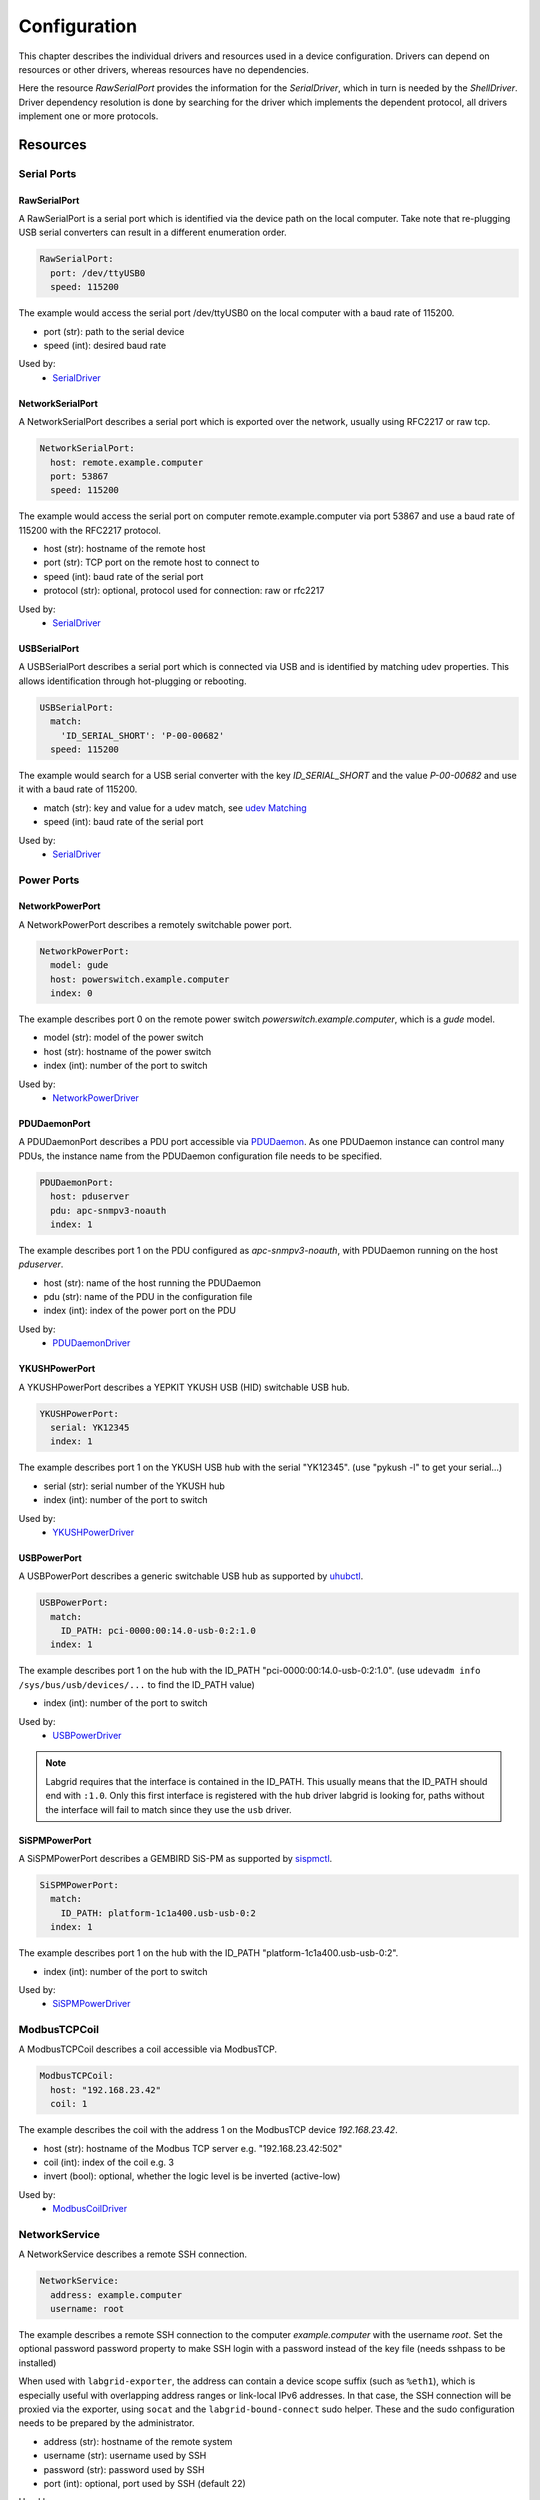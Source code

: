 Configuration
=============
This chapter describes the individual drivers and resources used in a device
configuration.
Drivers can depend on resources or other drivers, whereas resources
have no dependencies.

.. image:: res/config_graph.svg
   :width: 50%

Here the resource `RawSerialPort` provides the information for the
`SerialDriver`, which in turn is needed by the `ShellDriver`.
Driver dependency resolution is done by searching for the driver which
implements the dependent protocol, all drivers implement one or more protocols.

Resources
---------

Serial Ports
~~~~~~~~~~~~

RawSerialPort
+++++++++++++
A RawSerialPort is a serial port which is identified via the device path on the
local computer.
Take note that re-plugging USB serial converters can result in a different
enumeration order.

.. code-block:: yaml

   RawSerialPort:
     port: /dev/ttyUSB0
     speed: 115200

The example would access the serial port /dev/ttyUSB0 on the local computer with
a baud rate of 115200.

- port (str): path to the serial device
- speed (int): desired baud rate

Used by:
  - `SerialDriver`_

NetworkSerialPort
+++++++++++++++++
A NetworkSerialPort describes a serial port which is exported over the network,
usually using RFC2217 or raw tcp.

.. code-block:: yaml

   NetworkSerialPort:
     host: remote.example.computer
     port: 53867
     speed: 115200

The example would access the serial port on computer remote.example.computer via
port 53867 and use a baud rate of 115200 with the RFC2217 protocol.

- host (str): hostname of the remote host
- port (str): TCP port on the remote host to connect to
- speed (int): baud rate of the serial port
- protocol (str): optional, protocol used for connection: raw or rfc2217

Used by:
  - `SerialDriver`_

USBSerialPort
+++++++++++++
A USBSerialPort describes a serial port which is connected via USB and is
identified by matching udev properties.
This allows identification through hot-plugging or rebooting.

.. code-block:: yaml

   USBSerialPort:
     match:
       'ID_SERIAL_SHORT': 'P-00-00682'
     speed: 115200

The example would search for a USB serial converter with the key
`ID_SERIAL_SHORT` and the value `P-00-00682` and use it with a baud rate
of 115200.

- match (str): key and value for a udev match, see `udev Matching`_
- speed (int): baud rate of the serial port

Used by:
  - `SerialDriver`_

Power Ports
~~~~~~~~~~~

NetworkPowerPort
++++++++++++++++
A NetworkPowerPort describes a remotely switchable power port.

.. code-block:: yaml

   NetworkPowerPort:
     model: gude
     host: powerswitch.example.computer
     index: 0

The example describes port 0 on the remote power switch
`powerswitch.example.computer`, which is a `gude` model.

- model (str): model of the power switch
- host (str): hostname of the power switch
- index (int): number of the port to switch

Used by:
  - `NetworkPowerDriver`_

PDUDaemonPort
+++++++++++++
A PDUDaemonPort describes a PDU port accessible via `PDUDaemon
<https://github.com/pdudaemon/pdudaemon>`_.
As one PDUDaemon instance can control many PDUs, the instance name from the
PDUDaemon configuration file needs to be specified.

.. code-block:: yaml

   PDUDaemonPort:
     host: pduserver
     pdu: apc-snmpv3-noauth
     index: 1

The example describes port 1 on the PDU configured as `apc-snmpv3-noauth`, with
PDUDaemon running on the host `pduserver`.

- host (str): name of the host running the PDUDaemon
- pdu (str): name of the PDU in the configuration file
- index (int): index of the power port on the PDU

Used by:
  - `PDUDaemonDriver`_

YKUSHPowerPort
++++++++++++++
A YKUSHPowerPort describes a YEPKIT YKUSH USB (HID) switchable USB hub.

.. code-block:: yaml

   YKUSHPowerPort:
     serial: YK12345
     index: 1

The example describes port 1 on the YKUSH USB hub with the
serial "YK12345".
(use "pykush -l" to get your serial...)

- serial (str): serial number of the YKUSH hub
- index (int): number of the port to switch

Used by:
  - `YKUSHPowerDriver`_

USBPowerPort
++++++++++++
A USBPowerPort describes a generic switchable USB hub as supported by
`uhubctl <https://github.com/mvp/uhubctl>`_.

.. code-block:: yaml

   USBPowerPort:
     match:
       ID_PATH: pci-0000:00:14.0-usb-0:2:1.0
     index: 1

The example describes port 1 on the hub with the ID_PATH
"pci-0000:00:14.0-usb-0:2:1.0".
(use ``udevadm info /sys/bus/usb/devices/...`` to find the ID_PATH value)

- index (int): number of the port to switch

Used by:
  - `USBPowerDriver`_

.. note::
   Labgrid requires that the interface is contained in the ID_PATH.
   This usually means that the ID_PATH should end with ``:1.0``.
   Only this first interface is registered with the ``hub`` driver labgrid is
   looking for, paths without the interface will fail to match since they use
   the ``usb`` driver.

SiSPMPowerPort
+++++++++++++++++
A SiSPMPowerPort describes a GEMBIRD SiS-PM as supported by
`sispmctl <https://sourceforge.net/projects/sispmctl/>`_.

.. code-block:: yaml

   SiSPMPowerPort:
     match:
       ID_PATH: platform-1c1a400.usb-usb-0:2
     index: 1

The example describes port 1 on the hub with the ID_PATH
"platform-1c1a400.usb-usb-0:2".

- index (int): number of the port to switch

Used by:
  - `SiSPMPowerDriver`_

ModbusTCPCoil
~~~~~~~~~~~~~
A ModbusTCPCoil describes a coil accessible via ModbusTCP.

.. code-block:: yaml

   ModbusTCPCoil:
     host: "192.168.23.42"
     coil: 1

The example describes the coil with the address 1 on the ModbusTCP device
`192.168.23.42`.

- host (str): hostname of the Modbus TCP server e.g. "192.168.23.42:502"
- coil (int): index of the coil e.g. 3
- invert (bool): optional, whether the logic level is be inverted (active-low)

Used by:
  - `ModbusCoilDriver`_

NetworkService
~~~~~~~~~~~~~~
A NetworkService describes a remote SSH connection.

.. code-block:: yaml

   NetworkService:
     address: example.computer
     username: root

The example describes a remote SSH connection to the computer `example.computer`
with the username `root`.
Set the optional password password property to make SSH login with a password
instead of the key file (needs sshpass to be installed)

When used with ``labgrid-exporter``, the address can contain a device scope
suffix (such as ``%eth1``), which is especially useful with overlapping address
ranges or link-local IPv6 addresses.
In that case, the SSH connection will be proxied via the exporter, using
``socat`` and the ``labgrid-bound-connect`` sudo helper.
These and the sudo configuration needs to be prepared by the administrator.

- address (str): hostname of the remote system
- username (str): username used by SSH
- password (str): password used by SSH
- port (int): optional, port used by SSH (default 22)

Used by:
  - `SSHDriver`_

OneWirePIO
~~~~~~~~~~
A OneWirePIO describes a onewire programmable I/O pin.

.. code-block:: yaml

   OneWirePIO:
     host: example.computer
     path: /29.7D6913000000/PIO.0
     invert: false

The example describes a `PIO.0` at device address `29.7D6913000000` via the onewire
server on `example.computer`.

- host (str): hostname of the remote system running the onewire server
- path (str): path on the server to the programmable I/O pin
- invert (bool): optional, whether the logic level is be inverted (active-low)

Used by:
  - `OneWirePIODriver`_

USBMassStorage
~~~~~~~~~~~~~~
A USBMassStorage resource describes a USB memory stick or similar device.

.. code-block:: yaml

   USBMassStorage:
     match:
       'ID_PATH': 'pci-0000:06:00.0-usb-0:1.3.2:1.0-scsi-0:0:0:3'

- match (str): key and value for a udev match, see `udev Matching`_

Used by:
  - `USBStorageDriver`_

NetworkUSBMassStorage
~~~~~~~~~~~~~~~~~~~~~
A NetworkUSBMassStorage resource describes a USB memory stick or similar
device available on a remote computer.

Used by:
  - `USBStorageDriver`_

The NetworkUSBMassStorage can be used in test cases by calling the
`copy_files()`, `write_image()`, and `get_size()` functions.

SigrokDevice
~~~~~~~~~~~~
A SigrokDevice resource describes a sigrok device. To select a specific device
from all connected supported devices use the `SigrokUSBDevice`_.

.. code-block:: yaml

   SigrokUSBDevice:
     driver: fx2lafw
     channel: "D0=CLK,D1=DATA"

- driver (str): name of the sigrok driver to use
- channel (str): optional, channel mapping as described in the sigrok-cli man page

Used by:
  - `SigrokDriver`_

IMXUSBLoader
~~~~~~~~~~~~
An IMXUSBLoader resource describes a USB device in the imx loader state.

.. code-block:: yaml

   IMXUSBLoader:
     match:
       'ID_PATH': 'pci-0000:06:00.0-usb-0:1.3.2:1.0'

- match (str): key and value for a udev match, see `udev Matching`_

Used by:
  - `IMXUSBDriver`_
  - `UUUDriver`_

MXSUSBLoader
~~~~~~~~~~~~
An MXSUSBLoader resource describes a USB device in the mxs loader state.

.. code-block:: yaml

   MXSUSBLoader:
     match:
       'ID_PATH': 'pci-0000:06:00.0-usb-0:1.3.2:1.0'

- match (str): key and value for a udev match, see `udev Matching`_

Used by:
  - `MXSUSBDriver`_
  - `UUUDriver`_

RKUSBLoader
~~~~~~~~~~~~
An RKUSBLoader resource describes a USB device in the rockchip loader state.

.. code-block:: yaml

   RKUSBLoader:
     match:
       'sys_name': '1-3'

- match (str): key and value for a udev match, see `udev Matching`_

Used by:
  - `RKUSBDriver`_

NetworkMXSUSBLoader
~~~~~~~~~~~~~~~~~~~
A NetworkMXSUSBLoader descibes an `MXSUSBLoader`_ available on a remote computer.

NetworkIMXUSBLoader
~~~~~~~~~~~~~~~~~~~
A NetworkIMXUSBLoader descibes an `IMXUSBLoader`_ available on a remote computer.

NetworkRKUSBLoader
~~~~~~~~~~~~~~~~~~~
A NetworkRKUSBLoader descibes an `RKUSBLoader`_ available on a remote computer.

AndroidFastboot
~~~~~~~~~~~~~~~
An AndroidFastboot resource describes a USB device in the fastboot state.

.. code-block:: yaml

   AndroidFastboot:
     match:
       'ID_PATH': 'pci-0000:06:00.0-usb-0:1.3.2:1.0'

- match (str): key and value for a udev match, see `udev Matching`_

Used by:
  - `AndroidFastbootDriver`_

USBEthernetInterface
~~~~~~~~~~~~~~~~~~~~
A USBEthernetInterface resource describes a USB ethernet adapter.

.. code-block:: yaml

   USBEthernetInterface:
     match:
       'ID_PATH': 'pci-0000:06:00.0-usb-0:1.3.2:1.0'

- match (str): key and value for a udev match, see `udev Matching`_

AlteraUSBBlaster
~~~~~~~~~~~~~~~~
An AlteraUSBBlaster resource describes an Altera USB blaster.

.. code-block:: yaml

   AlteraUSBBlaster:
     match:
       'ID_PATH': 'pci-0000:06:00.0-usb-0:1.3.2:1.0'

- match (dict): key and value for a udev match, see `udev Matching`_

Used by:
  - `OpenOCDDriver`_
  - `QuartusHPSDriver`_

XilinxUSBJTAG
~~~~~~~~~~~~~~~~
A XilinxUSBJTAG resource describes a Xilinx-compatible USB JTAG adapter:

- Digilent JTAG-HS3
- Digilent JTAG-SMT2
- Trenz Electronic TE0790-03
- Xilinx Platform Cable USB (see `Matching a Xilinx Platform Cable USB (II)`_)
- Xilinx Platform Cable USB II (see `Matching a Xilinx Platform Cable USB (II)`_)

The exporter launches a Vivado hardware server bound to the respective USB JTAG
adapter.

.. code-block:: yaml

   XilinxUSBJTAG:
     match:
      'ID_SERIAL_SHORT': '210308A11F1A'
     hw_server_cmd: '/path/to/Xilinx/Vivado/2018.3/bin/hw_server'
     agent_url: tcp::3121
     gdb_port: 3000
     log_level: [events, protocol]
     extra_args: ['-S']

- match (dict): key and value for a udev match, see `udev Matching`_
- hw_server_cmd (str): optional, shell command to run the Vivado hardware
  server (defaults to ``hw_server``). The minimum Vivado hardware server
  version supported is 2018.3.

  Note that the Vivado Design Suite and Vivado Lab Solutions come with an
  environment script that must be sourced first, i.e.:

  .. code-block:: yaml

     hw_server_cmd: 'source /path/to/Xilinx/Vivado/2018.3/settings64.sh && hw_server'

  Since for the Vivado Lab Solutions, the environment script only adds the
  :program:`hw_server` binary to :envvar:`PATH`, you can also directly provide
  an absolute path as shown in the example; however, this might change in the
  future.
- serial: (str): only required for adapters that do not expose the serial
  number via udev, see `Matching a Xilinx Platform Cable USB (II)`_
- agent_url (str): optional, agent listening port and protocol. By default, a
  random free TCP port is chosen.
- gdb_port (int): optional, base port number for Xilinx GDB server. By default,
  a random free port is chosen.
- log_level ([str]): optional, set log level as a list of categories. Run
  ``hw_server -h`` to get all available categories.
- extra_args ([str]): optional, extra arguments passed to :program:`hw_server`

Used by:
  - `XSDBDriver`_

SNMPEthernetPort
~~~~~~~~~~~~~~~~
A SNMPEthernetPort resource describes a port on an Ethernet switch, which is
accessible via SNMP.

.. code-block:: yaml

   SNMPEthernetPort:
     switch: "switch-012"
     interface: "17"

- switch (str): host name of the Ethernet switch
- interface (str): interface name

SigrokUSBDevice
~~~~~~~~~~~~~~~~
A SigrokUSBDevice resource describes a sigrok USB device.

.. code-block:: yaml

   SigrokUSBDevice:
     driver: fx2lafw
     channel: "D0=CLK,D1=DATA"
     match:
       'ID_PATH': 'pci-0000:06:00.0-usb-0:1.3.2:1.0'

- driver (str): name of the sigrok driver to use
- channel (str): optional, channel mapping as described in the sigrok-cli man page
- match (str): key and value for a udev match, see `udev Matching`_

Used by:
  - `SigrokDriver`_

NetworkSigrokUSBDevice
~~~~~~~~~~~~~~~~~~~~~~
A NetworkSigrokUSBDevice resource describes a sigrok USB device connected to a
host which is exported over the network. The SigrokDriver will access it via SSH.

.. code-block:: yaml

   NetworkSigrokUSBDevice:
     driver: fx2lafw
     channel: "D0=CLK,D1=DATA"
     match:
       'ID_PATH': 'pci-0000:06:00.0-usb-0:1.3.2:1.0'
     host: remote.example.computer

- driver (str): name of the sigrok driver to use
- channel (str): optional, channel mapping as described in the sigrok-cli man page
- match (str): key and value for a udev match, see `udev Matching`_

Used by:
  - `SigrokDriver`_

SigrokUSBSerialDevice
~~~~~~~~~~~~~~~~~~~~~
A SigrokUSBSerialDevice resource describes a sigrok device which communicates
of a USB serial port instead of being a USB device itself (see
`SigrokUSBDevice` for that case).

.. code-block:: yaml

   SigrokUSBSerialDevice:
     driver: manson-hcs-3xxx
     match:
       '@ID_SERIAL_SHORT': P-00-02389

- driver (str): name of the sigrok driver to use

Used by:
  - `SigrokPowerDriver`_

USBSDMuxDevice
~~~~~~~~~~~~~~
A :any:`USBSDMuxDevice` resource describes a Pengutronix
`USB-SD-Mux <https://www.pengutronix.de/de/2017-10-23-usb-sd-mux-automated-sd-card-juggler.html>`_
device.

.. code-block:: yaml

   USBSDMuxDevice:
     match:
       '@ID_PATH': 'pci-0000:00:14.0-usb-0:1.2'

- match (str): key and value for a udev match, see `udev Matching`_

Used by:
  - `USBSDMUXDriver`_

NetworkUSBSDMuxDevice
~~~~~~~~~~~~~~~~~~~~~

A :any:`NetworkUSBSDMuxDevice` resource describes a `USBSDMuxDevice`_ available
on a remote computer.

USBSDWireDevice
~~~~~~~~~~~~~~~
A :any:`USBSDWireDevice` resource describes a Tizen
`SD Wire device <https://wiki.tizen.org/SDWire>`_
device.

.. code-block:: yaml

   USBSDWireDevice:
     match:
       '@ID_PATH': 'pci-0000:00:14.0-usb-0:1.2'

- match (str): key and value for a udev match, see `udev Matching`_

Used by:
  - `USBSDWireDriver`_

NetworkUSBSDWireDevice
~~~~~~~~~~~~~~~~~~~~~~

A :any:`NetworkUSBSDWireDevice` resource describes a `USBSDWireDevice`_ available
on a remote computer.

USBVideo
~~~~~~~~

A :any:`USBVideo` resource describes a USB video camera which is supported by a
Video4Linux2 kernel driver.

.. code-block:: yaml

   USBVideo:
     match:
       '@ID_PATH': 'pci-0000:00:14.0-usb-0:1.2'

Used by:
  - `USBVideoDriver`_

NetworkUSBVideo
~~~~~~~~~~~~~~~

A :any:`NetworkUSBVideo` resource describes a :any:`USBVideo` resource available
on a remote computer.

USBTMC
~~~~~~

A :any:`USBTMC` resource describes an oscilloscope connected via the USB TMC
protocol.
The low-level communication is handled by the ``usbtmc`` kernel driver.


.. code-block:: yaml

   USBTMC:
     match:
       '@ID_PATH': 'pci-0000:00:14.0-usb-0:1.2'

A udev rules file may be needed to allow access for non-root users:

.. code-block:: none

   DRIVERS=="usbtmc", MODE="0660", GROUP="plugdev"

Used by:
  - `USBTMCDriver`_

NetworkUSBTMC
~~~~~~~~~~~~~

A :any:`NetworkUSBTMC` resource describes a :any:`USBTMC` resource available
on a remote computer.

Flashrom
~~~~~~~~
A Flashrom resource is used to configure the parameters to a local installed flashrom instance.
It is assumed that flashrom is installed on the host and the executable is configured in:

.. code-block:: yaml

  tools:
    flashrom: '/usr/sbin/flashrom'

The resource must configure which programmer to use and the parameters to the programmer.
The programmer parameter is passed directly to the flashrom bin hence man(8) flashrom
can be used for reference.
Below an example where the local spidev is used.

.. code-block:: yaml

  Flashrom:
    programmer: 'linux_spi:dev=/dev/spidev0.1,spispeed=30000'

Used by:
  - `FlashromDriver`_

NetworkFlashRom
~~~~~~~~~~~~~~~
A NetworkFlashrom descibes an `Flashrom`_ available on a remote computer.

XenaManager
~~~~~~~~~~~
A XenaManager resource describes a Xena Manager instance which is the instance the
`XenaDriver`_ must connect to in order to configure a Xena chassis.

.. code-block:: yaml

   XenaManager:
     hostname: "example.computer"

Used by:
  - `XenaDriver`_

PyVISADevice
~~~~~~~~~~~~
A PyVISADevice resource describes a test stimuli device controlled by PyVISA.
Such device could be a signal generator.

.. code-block:: yaml

   PyVISADevice:
     type: "TCPIP"
     url: "192.168.110.11"

- type (str): device resource type following the pyVISA resource syntax, e.g. ASRL, TCPIP...
- url (str): device identifier on selected resource, e.g. <ip> for TCPIP resource

Used by:
  - `PyVISADriver`_

RemotePlace
~~~~~~~~~~~
A RemotePlace describes a set of resources attached to a labgrid remote place.

.. code-block:: yaml

   RemotePlace:
     name: example-place

The example describes the remote place `example-place`. It will connect to the
labgrid remote coordinator, wait until the resources become available and expose
them to the internal environment.

- name (str): name or pattern of the remote place

Used by:
  - potentially all drivers

DockerDaemon
~~~~~~~~~~~~
A DockerDaemon describes where to contact a docker daemon process.
DockerDaemon also participates in managing `NetworkService` instances
created through interaction with that daemon.

.. code-block:: yaml

   DockerDaemon:
     docker_daemon_url: 'unix://var/run/docker.sock'

The example describes a docker daemon accessible via the
'/var/run/docker.sock' unix socket. When used by a `DockerDriver`, the
`DockerDriver` will first create a docker container which the
DockerDaemon resource will subsequently use to create one/more
`NetworkService` instances - as specified by `DockerDriver` configuration.
Each `NetworkService` instance corresponds to a network service running inside
the container.

Moreover, DockerDaemon will remove any hanging containers if
DockerDaemon is used several times in a row - as is the case when
executing test suites. Normally `DockerDriver` - when deactivated -
cleans up the created docker container; programming errors, keyboard
interrupts or unix kill signals may lead to hanging containers, however;
therefore auto-cleanup is important.

- docker_daemon_url (str): The url of the daemon to use for this target.

Used by:
  - `DockerDriver`_

LXAIOBusPIO
~~~~~~~~~~~

An :any:`LXAIOBusPIO` resource describes a single PIO pin on an LXAIOBusNode.

.. code-block:: yaml

   LXAIOBusPIO:
     host: localhost:8080
     node: IOMux-00000003
     pin: OUT0
     invert: False

The example uses an lxa-iobus-server running on localhost:8080, with node
IOMux-00000003 and pin OUT0.

- host (str): hostname with port of the lxa-io-bus server
- node (str): name of the node to use
- pin (str): name of the pin to use
- invert (bool): whether to invert the pin

Used by:
  - `LXAIOBusPIODriver`_

NetworkLXAIOBusPIO
~~~~~~~~~~~~~~~~~~
A NetworkLXAIOBusPIO descibes an `LXAIOBusPIO`_ exported over the network.

udev Matching
~~~~~~~~~~~~~
udev matching allows labgrid to identify resources via their udev properties.
Any udev property key and value can be used, path matching USB devices is
allowed as well.
This allows exporting a specific USB hub port or the correct identification of
a USB serial converter across computers.

The initial matching and monitoring for udev events is handled by the
:any:`UdevManager` class.
This manager is automatically created when a resource derived from
:any:`USBResource` (such as :any:`USBSerialPort`, :any:`IMXUSBLoader` or
:any:`AndroidFastboot`) is instantiated.

To identify the kernel device which corresponds to a configured `USBResource`,
each existing (and subsequently added) kernel device is matched against the
configured resources.
This is based on a list of `match entries` which must all be tested
successfully against the potential kernel device.
Match entries starting with an ``@`` are checked against the device's parents
instead of itself; here one matching parent causes the check to be successful.

A given `USBResource` class has builtin match entries that are checked first,
for example that the ``SUBSYSTEM`` is ``tty`` as in the case of the
:any:`USBSerialPort`.
Only if these succeed, match entries provided by the user for the resource
instance are considered.

In addition to the properties reported by ``udevadm monitor --udev
--property``, elements of the ``ATTR(S){}`` dictionary (as shown by ``udevadm
info <device> -a``) are useable as match keys.
Finally ``sys_name`` allows matching against the name of the directory in
sysfs.
All match entries must succeed for the device to be accepted.

The following examples show how to use the udev matches for some common
use-cases.

Matching a USB Serial Converter on a Hub Port
+++++++++++++++++++++++++++++++++++++++++++++

This will match any USB serial converter connected below the hub port 1.2.5.5
on bus 1.
The `sys_name` value corresponds to the hierarchy of buses and ports as shown
with ``lsusb -t`` and is also usually displayed in the kernel log messages when
new devices are detected.

.. code-block:: yaml

  USBSerialPort:
    match:
      '@sys_name': '1-1.2.5.5'

Note the ``@`` in the ``@sys_name`` match, which applies this match to the
device's parents instead of directly to itself.
This is necessary for the `USBSerialPort` because we actually want to find the
``ttyUSB?`` device below the USB serial converter device.

Matching an Android Fastboot Device
+++++++++++++++++++++++++++++++++++

In this case, we want to match the USB device on that port directly, so we
don't use a parent match.

.. code-block:: yaml

  AndroidFastboot:
    match:
      'sys_name': '1-1.2.3'

Matching a Specific UART in a Dual-Port Adapter
+++++++++++++++++++++++++++++++++++++++++++++++

On this board, the serial console is connected to the second port of an
on-board dual-port USB-UART.
The board itself is connected to the bus 3 and port path 10.2.2.2.
The correct value can be shown by running ``udevadm info /dev/ttyUSB9`` in our
case:

.. code-block:: bash
  :emphasize-lines: 21

  $ udevadm info /dev/ttyUSB9
  P: /devices/pci0000:00/0000:00:14.0/usb3/3-10/3-10.2/3-10.2.2/3-10.2.2.2/3-10.2.2.2:1.1/ttyUSB9/tty/ttyUSB9
  N: ttyUSB9
  S: serial/by-id/usb-FTDI_Dual_RS232-HS-if01-port0
  S: serial/by-path/pci-0000:00:14.0-usb-0:10.2.2.2:1.1-port0
  E: DEVLINKS=/dev/serial/by-id/usb-FTDI_Dual_RS232-HS-if01-port0 /dev/serial/by-path/pci-0000:00:14.0-usb-0:10.2.2.2:1.1-port0
  E: DEVNAME=/dev/ttyUSB9
  E: DEVPATH=/devices/pci0000:00/0000:00:14.0/usb3/3-10/3-10.2/3-10.2.2/3-10.2.2.2/3-10.2.2.2:1.1/ttyUSB9/tty/ttyUSB9
  E: ID_BUS=usb
  E: ID_MODEL=Dual_RS232-HS
  E: ID_MODEL_ENC=Dual\x20RS232-HS
  E: ID_MODEL_FROM_DATABASE=FT2232C Dual USB-UART/FIFO IC
  E: ID_MODEL_ID=6010
  E: ID_PATH=pci-0000:00:14.0-usb-0:10.2.2.2:1.1
  E: ID_PATH_TAG=pci-0000_00_14_0-usb-0_10_2_2_2_1_1
  E: ID_REVISION=0700
  E: ID_SERIAL=FTDI_Dual_RS232-HS
  E: ID_TYPE=generic
  E: ID_USB_DRIVER=ftdi_sio
  E: ID_USB_INTERFACES=:ffffff:
  E: ID_USB_INTERFACE_NUM=01
  E: ID_VENDOR=FTDI
  E: ID_VENDOR_ENC=FTDI
  E: ID_VENDOR_FROM_DATABASE=Future Technology Devices International, Ltd
  E: ID_VENDOR_ID=0403
  E: MAJOR=188
  E: MINOR=9
  E: SUBSYSTEM=tty
  E: TAGS=:systemd:
  E: USEC_INITIALIZED=9129609697

We use the ``ID_USB_INTERFACE_NUM`` to distinguish between the two ports:

.. code-block:: yaml

  USBSerialPort:
    match:
      '@sys_name': '3-10.2.2.2'
      'ID_USB_INTERFACE_NUM': '01'

Matching a USB UART by Serial Number
++++++++++++++++++++++++++++++++++++

Most of the USB serial converters in our lab have been programmed with unique
serial numbers.
This makes it easy to always match the same one even if the USB topology
changes or a board has been moved between host systems.

.. code-block:: yaml

  USBSerialPort:
    match:
      'ID_SERIAL_SHORT': 'P-00-00679'

To check if your device has a serial number, you can use ``udevadm info``:

.. code-block:: bash

  $ udevadm info /dev/ttyUSB5 | grep SERIAL_SHORT
  E: ID_SERIAL_SHORT=P-00-00679

Matching a Xilinx Platform Cable USB (II)
+++++++++++++++++++++++++++++++++++++++++

A Xilinx Platform Cable USB (II) does not expose its unique serial number via
udev. Therefore, we have to match the USB device via the respective port
(directly, without parent match).

Accordingly, one must set the ``serial`` attribute to enable the Vivado
hardware server to filter for the respective port. Run the XSDB command ``jtag
targets`` to get the serial number of the respective Platform Cable USB (II):

.. code-block:: console
   :emphasize-lines: 4

   $ xsdb
   …
   xsdb% jtag targets
     1  Platform Cable USB II 00001296718a01
        2  xczu9 (idcode 24738093 irlen 12 fpga)
        3  arm_dap (idcode 5ba00477 irlen 4)

.. code-block:: yaml
   :emphasize-lines: 5

   XilinxUSBJTAG:
     match:
       'sys_name': '3-3'
     hw_server_cmd: '/path/to/Xilinx/Vivado/2018.3/bin/hw_server'
     serial: 00001296718a01

Drivers
-------

SerialDriver
~~~~~~~~~~~~
A SerialDriver connects to a serial port. It requires one of the serial port
resources.

Binds to:
  port:
    - `NetworkSerialPort`_
    - `RawSerialPort`_
    - `USBSerialPort`_

.. code-block:: yaml

   SerialDriver:
     txdelay: 0.05

Implements:
  - :any:`ConsoleProtocol`

Arguments:
  - txdelay (float): time in seconds to wait before sending each byte
  - timeout (float): time in seconds to wait for a network serial port before
    an error occurs. Default is 3 seconds.

ShellDriver
~~~~~~~~~~~
A ShellDriver binds on top of a `ConsoleProtocol` and is designed to interact
with a login prompt and a Linux shell.

Binds to:
  console:
    - :any:`ConsoleProtocol`

Implements:
  - :any:`CommandProtocol`

.. code-block:: yaml

   ShellDriver:
     prompt: 'root@\w+:[^ ]+ '
     login_prompt: ' login: '
     username: 'root'

Arguments:
  - prompt (regex): shell prompt to match after logging in
  - login_prompt (regex): match for the login prompt
  - username (str): username to use during login
  - password (str): password to use during login
  - keyfile (str): optional keyfile to upload after login, making the
    `SSHDriver`_ usable
  - login_timeout (int): optional, timeout for login prompt detection in
    seconds (default 60)
  - await_login_timeout (int): optional, time in seconds of silence that needs
    to pass before sending a newline to device.
  - console_ready (regex): optional, pattern used by the kernel to inform
    the user that a console can be activated by pressing enter.

.. _conf-sshdriver:

SSHDriver
~~~~~~~~~
A SSHDriver requires a `NetworkService` resource and allows the execution of
commands and file upload via network.
It uses SSH's ServerAliveInterval option to detect failed connections.

If a shared SSH connection to the target is already open, it will reuse it when
running commands.
In that case, ServerAliveInterval should be set outside of labgrid, as it
cannot be enabled for an existing connection.

Binds to:
  networkservice:
    - `NetworkService`_

Implements:
  - :any:`CommandProtocol`
  - :any:`FileTransferProtocol`

.. code-block:: yaml

   SSHDriver:
     keyfile: example.key

Arguments:
  - keyfile (str): filename of private key to login into the remote system
    (only used if password is not set)
  - stderr_merge (bool): set to True to make `run()` return stderr merged with
      stdout, and an empty list as second element.

UBootDriver
~~~~~~~~~~~
A UBootDriver interfaces with a U-Boot bootloader via a `ConsoleProtocol`.

Binds to:
  console:
    - :any:`ConsoleProtocol`

Implements:
  - :any:`CommandProtocol`

.. code-block:: yaml

   UBootDriver:
     prompt: 'Uboot> '

Arguments:
  - prompt (regex): U-Boot prompt to match
  - autoboot (regex, default="stop autoboot"): autoboot message to match
  - password (str): optional, U-Boot unlock password
  - interrupt (str, default="\\n"): string to interrupt autoboot (use "\\x03" for CTRL-C)
  - init_commands (tuple): tuple of commands to execute after matching the
    prompt
  - password_prompt (str): optional, regex to match the U-Boot password prompt,
    defaults to "enter Password: "
  - boot_expression (str): optional, regex to match the U-Boot start string
    defaults to "U-Boot 20\d+"
  - bootstring (str): optional, regex to match on Linux Kernel boot
  - boot_command (str): optional, boot command for booting target (default 'run bootcmd')
  - login_timeout (int): optional, timeout for login prompt detection in
    seconds (default 60)

SmallUBootDriver
~~~~~~~~~~~~~~~~
A SmallUBootDriver interfaces with stripped-down U-Boot variants that are
sometimes used in cheap consumer electronics.

SmallUBootDriver is meant as a driver for U-Boot with only little functionality
compared to a standard U-Boot.
Especially is copes with the following limitations:

- The U-Boot does not have a real password-prompt but can be activated by
  entering a "secret" after a message was displayed.
- The command line does not have a built-in echo command.
  Thus this driver uses 'Unknown Command' messages as marker before and after
  the output of a command.
- Since there is no echo we cannot return the exit code of the command.
  Commands will always return 0 unless the command was not found.

This driver needs the following features activated in U-Boot to work:

- The U-Boot must not have a real password prompt. Instead it must be keyword
  activated.
  For example it should be activated by a dialog like the following:

  - U-Boot: "Autobooting in 1s..."
  - labgrid: "secret"
  - U-Boot: <switching to console>

- The U-Boot must be able to parse multiple commands in a single line separated
  by ";".
- The U-Boot must support the "bootm" command to boot from a memory location.

Binds to:
  - :any:`ConsoleProtocol` (see `SerialDriver`_)

Implements:
  - :any:`CommandProtocol`

.. code-block:: yaml

   SmallUBootDriver:
     prompt: 'ap143-2\.0> '
     boot_expression: 'Autobooting in 1 seconds'
     boot_secret: "tpl"

Arguments:
  - prompt (regex): U-Boot prompt to match
  - init_commands (tuple): tuple of commands to execute after matching the
    prompt
  - boot_secret (str): optional, secret used to unlock prompt
  - boot_expression (str): optional, regex to match the U-Boot start string
    defaults to "U-Boot 20\d+"
  - login_timeout (int): optional, timeout for the password/login detection

BareboxDriver
~~~~~~~~~~~~~

A BareboxDriver interfaces with a barebox bootloader via a `ConsoleProtocol`.

Binds to:
  console:
    - :any:`ConsoleProtocol`

Implements:
  - :any:`CommandProtocol`

.. code-block:: yaml

   BareboxDriver:
     prompt: 'barebox@[^:]+:[^ ]+ '

Arguments:
  - prompt (regex): barebox prompt to match
  - autoboot (regex, default="stop autoboot"): autoboot message to match
  - interrupt (str, default="\\n"): string to interrupt autoboot (use "\\x03" for CTRL-C)
  - bootstring (regex, default="Linux version \d"): succesfully jumped into the kernel
  - password (str): optional, password to use for access to the shell
  - login_timeout (int): optional, timeout for access to the shell

ExternalConsoleDriver
~~~~~~~~~~~~~~~~~~~~~
An ExternalConsoleDriver implements the `ConsoleProtocol` on top of a command
executed on the local computer.

Implements:
  - :any:`ConsoleProtocol`

.. code-block:: yaml

   ExternalConsoleDriver:
     cmd: 'microcom /dev/ttyUSB2'
     txdelay: 0.05

Arguments:
  - cmd (str): command to execute and then bind to.
  - txdelay (float): time in seconds to wait before sending each byte

AndroidFastbootDriver
~~~~~~~~~~~~~~~~~~~~~
An AndroidFastbootDriver allows the upload of images to a device in the USB
fastboot state.

Binds to:
  fastboot:
    - `AndroidFastboot`_

Implements:
  - None (yet)

.. code-block:: yaml

   AndroidFastbootDriver:
     image: mylocal.image
     sparse_size: 100M

Arguments:
  - image (str): filename of the image to upload to the device
  - sparse_size (str): optional, sparse files greater than given size (see
    fastboot manpage -S option for allowed size suffixes). The default is the
    same as the fastboot default, which is computed after querying the target's
    ``max-download-size`` variable.

OpenOCDDriver
~~~~~~~~~~~~~
An OpenOCDDriver controls OpenOCD to bootstrap a target with a bootloader.

Note that OpenOCD supports specifying USB paths since
`a1b308ab <https://sourceforge.net/p/openocd/code/ci/a1b308ab/>`_ which is not
part of a release yet.
The OpenOCDDriver passes the resource's USB path.
Depending on which OpenOCD version is installed it is either used correctly or
a warning is displayed and the first resource seen is used, which might be the
wrong USB device.
Consider updating your OpenOCD version when using multiple USB Blasters.

Binds to:
  interface:
    - `AlteraUSBBlaster`_

Implements:
  - :any:`BootstrapProtocol`

Arguments:
  - config (str): OpenOCD configuration file
  - search (str): include search path for scripts
  - image (str): filename of image to bootstrap onto the device

QuartusHPSDriver
~~~~~~~~~~~~~~~~
A QuartusHPSDriver controls the "Quartus Prime Programmer and Tools" to flash
a target's QSPI.

Binds to:
  - `AlteraUSBBlaster`_

Implements:
  - None

Arguments:
  - image (str): filename of image to flash QSPI

The driver can be used in test cases by calling the `flash` function. An
example strategy is included in labgrid.

XSDBDriver
~~~~~~~~~~
A XSDBDriver connects to a Vivado hardware server to control a Xilinx device
via JTAG.

Binds to:
  interface:
    - `XilinxUSBJTAG`_

Implements:
  - None

Arguments:
  - bitstream (str): filename of bitstream for programmable logic (PL)

The driver can be used in test cases to program a bitstream via the
`program_bitstream` function or run arbitrary XSDB Tcl commands by calling the
`run` function.

ManualPowerDriver
~~~~~~~~~~~~~~~~~
A ManualPowerDriver requires the user to control the target power states. This
is required if a strategy is used with the target, but no automatic power
control is available.

Implements:
  - :any:`PowerProtocol`

.. code-block:: yaml

   ManualPowerDriver:
     name: 'example-board'

Arguments:
  - name (str): name of the driver (will be displayed during interaction)

ExternalPowerDriver
~~~~~~~~~~~~~~~~~~~
An ExternalPowerDriver is used to control a target power state via an external command.

Implements:
  - :any:`PowerProtocol`

.. code-block:: yaml

   ExternalPowerDriver:
     cmd_on: example_command on
     cmd_off: example_command off
     cmd_cycle: example_command cycle

Arguments:
  - cmd_on (str): command to turn power to the board on
  - cmd_off (str): command to turn power to the board off
  - cycle (str): optional command to switch the board off and on
  - delay (float): configurable delay in seconds between off and on if cycle is not set

NetworkPowerDriver
~~~~~~~~~~~~~~~~~~
A NetworkPowerDriver controls a `NetworkPowerPort`, allowing control of the
target power state without user interaction.

Binds to:
  port:
    - `NetworkPowerPort`_

Implements:
  - :any:`PowerProtocol`

.. code-block:: yaml

   NetworkPowerDriver:
     delay: 5.0

Arguments:
  - delay (float): optional delay in seconds between off and on

PDUDaemonDriver
~~~~~~~~~~~~~~~
A PDUDaemonDriver controls a `PDUDaemonPort`, allowing control of the target
power state without user interaction.

.. note::
  PDUDaemon processess commands in the background, so the actual state change
  may happen several seconds after calls to PDUDaemonDriver return.

Binds to:
  port:
    - `PDUDaemonPort`_

Implements:
  - :any:`PowerProtocol`

.. code-block:: yaml

   PDUDaemonDriver:
     delay: 5

Arguments:
  - delay (int): optional delay in seconds between off and on

YKUSHPowerDriver
~~~~~~~~~~~~~~~~
A YKUSHPowerDriver controls a `YKUSHPowerPort`, allowing control of the
target power state without user interaction.

Binds to:
  port:
    - `YKUSHPowerPort`_

Implements:
  - :any:`PowerProtocol`

.. code-block:: yaml

   YKUSHPowerDriver:
     delay: 5.0

Arguments:
  - delay (float): optional delay in seconds between off and on

DigitalOutputPowerDriver
~~~~~~~~~~~~~~~~~~~~~~~~
A DigitalOutputPowerDriver can be used to control the power of a
Device using a DigitalOutputDriver.

Using this driver you probably want an external relay to switch the
power of your DUT.

Binds to:
  output:
    - :any:`DigitalOutputProtocol`

.. code-block:: yaml

   DigitalOutputPowerDriver:
     delay: Delay for a power cycle

Arguments:
  - delay (float): configurable delay in seconds between off and on

USBPowerDriver
~~~~~~~~~~~~~~
A USBPowerDriver controls a `USBPowerPort`, allowing control of the target
power state without user interaction.

Binds to:
  - `USBPowerPort`_

Implements:
  - :any:`PowerProtocol`

.. code-block:: yaml

   USBPowerPort:
     delay: 5.0

Arguments:
  - delay (float): optional delay in seconds between off and on

SiSPMPowerDriver
~~~~~~~~~~~~~~~~~~~
A SiSPMPowerDriver controls a `SiSPMPowerPort`, allowing control of the target
power state without user interaction.

Binds to:
  - `SiSPMPowerPort`_

Implements:
  - :any:`PowerProtocol`

.. code-block:: yaml

   SiSPMPowerPort:
     delay: 5.0

Arguments:
  - delay (float): optional delay in seconds between off and on

GpioDigitalOutputDriver
~~~~~~~~~~~~~~~~~~~~~~~
The GpioDigitalOutputDriver writes a digital signal to a GPIO line.

This driver configures GPIO lines via `the sysfs kernel interface <https://www.kernel.org/doc/html/latest/gpio/sysfs.html>`.
While the driver automatically exports the GPIO, it does not configure it in any other way than as an output.

Implements:
  - :any:`DigitalOutputProtocol`

.. code-block:: yaml

   GpioDigitalOutputDriver:
     index: 42

Arguments:
  - index (int): The index of a GPIO line

SerialPortDigitalOutputDriver
~~~~~~~~~~~~~~~~~~~~~~~~~~~~~
The SerialPortDigitalOutputDriver makes it possible to use a UART
as a 1-Bit general-purpose digital output.

This driver acts on top of a SerialDriver and uses the its pyserial port to
control the flow control lines.

Implements:
  - :any:`DigitalOutputProtocol`

.. code-block:: yaml

   SerialPortDigitalOutputDriver:
     signal: "DTR"
     bindings: { serial : "nameOfSerial" }

Arguments:
  - signal (str): control signal to use: DTR or RTS
  - bindings (dict): A named ressource of the type SerialDriver to
    bind against. This is only needed if you have multiple
    SerialDriver in your environment (what is likely to be the case
    if you are using this driver).
  - invert (bool): whether to invert the signal

FileDigitalOutputDriver
~~~~~~~~~~~~~~~~~~~~~~~
The FileDigitalOutputDriver uses a file
to write arbitrary string representations of booleans
to a file and read from it.

The file is checked to exist at configuration time.

If the file's content does not match any of the representations
reading defaults to False.

A prime example for using this driver is Linux's sysfs.

Implements:
  - :any:`DigitalOutputProtocol`

.. code-block:: yaml

   FileDigitalOutputDriver:
     filepath: "/sys/class/leds/myled/brightness"

Arguments:
  - filepath (str): A file that is used for reads and writes.
  - false_repr (str): A representation for False (default: "0\n")
  - true_repr (str): A representation for True (default: "1\n")

ModbusCoilDriver
~~~~~~~~~~~~~~~~
A ModbusCoilDriver controls a `ModbusTCPCoil` resource.
It can set and get the current state of the resource.

Binds to:
  coil:
    - `ModbusTCPCoil`_

Implements:
  - :any:`DigitalOutputProtocol`

.. code-block:: yaml

   ModbusCoilDriver: {}

Arguments:
  - None

MXSUSBDriver
~~~~~~~~~~~~
A MXUSBDriver is used to upload an image into a device in the mxs USB loader
state. This is useful to bootstrap a bootloader onto a device.

Binds to:
  loader:
    - `MXSUSBLoader`_
    - `NetworkMXSUSBLoader`_

Implements:
  - :any:`BootstrapProtocol`

.. code-block:: yaml

   targets:
     main:
       drivers:
         MXSUSBDriver:
           image: mybootloaderkey

   images:
     mybootloaderkey: path/to/mybootloader.img

Arguments:
  - image (str): The key in :ref:`images <labgrid-device-config-images>` containing the path of an image to bootstrap onto the target

IMXUSBDriver
~~~~~~~~~~~~
A IMXUSBDriver is used to upload an image into a device in the imx USB loader
state. This is useful to bootstrap a bootloader onto a device.

Binds to:
  loader:
    - `IMXUSBLoader`_
    - `NetworkIMXUSBLoader`_

Implements:
  - :any:`BootstrapProtocol`

.. code-block:: yaml

   targets:
     main:
       drivers:
         IMXUSBDriver:
           image: mybootloaderkey

   images:
     mybootloaderkey: path/to/mybootloader.img

Arguments:
  - image (str): The key in :ref:`images <labgrid-device-config-images>` containing the path of an image to bootstrap onto the target

RKUSBDriver
~~~~~~~~~~~~
A RKUSBDriver is used to upload an image into a device in the rockchip USB loader
state. This is useful to bootstrap a bootloader onto a device.

Binds to:
  loader:
    - `RKUSBLoader`_
    - `NetworkRKUSBLoader`_

Implements:
  - :any:`BootstrapProtocol`

.. code-block:: yaml

   targets:
     main:
       drivers:
         RKUSBDriver:
           image: mybootloaderkey
           usb_loader: myloaderkey

   images:
     mybootloaderkey: path/to/mybootloader.img
     myloaderkey: path/to/myloader.bin

Arguments:
  - image (str): The key in :ref:`images <labgrid-device-config-images>` containing the path of an image to bootstrap onto the target
  - usb_loader (srt): The key in :ref:`images <labgrid-device-config-images>` containing the path of an image to bootstrap onto the target

UUUDriver
~~~~~~~~~~~~
A UUUDriver is used to upload an image into a device in the NXP USB loader
state. This is useful to bootstrap a bootloader onto a device.

Binds to:
  loader:
    - `MXSUSBLoader`_
    - `NetworkMXSUSBLoader`_
    - `IMXUSBLoader`_
    - `NetworkIMXUSBLoader`_

Implements:
  - :any:`BootstrapProtocol`

.. code-block:: yaml

   targets:
     main:
       drivers:
         UUUDriver:
           image: mybootloaderkey
           cmd: spl

   images:
     mybootloaderkey: path/to/mybootloader.img

Arguments:
  - image (str): The key in :ref:`images <labgrid-device-config-images>` containing the path of an image to bootstrap onto the target
  - cmd (str): single command used for mfgtool (default: spl)

USBStorageDriver
~~~~~~~~~~~~~~~~~~~~~~~
A USBStorageDriver allows access to a USB stick or similar local or
remote device.

Binds to:
  - `USBMassStorage`_
  - `NetworkUSBMassStorage`_

Implements:
  - None (yet)

.. code-block:: yaml

   USBStorageDriver:
     image: flashimage

.. code-block:: yaml

   images:
     flashimage: ../images/myusb.image

Arguments:
  - image (str): filename of the image to write to the remote usb storage

OneWirePIODriver
~~~~~~~~~~~~~~~~
A OneWirePIODriver controls a `OneWirePIO` resource.
It can set and get the current state of the resource.

Binds to:
  port:
    - `OneWirePIO`_

Implements:
  - :any:`DigitalOutputProtocol`

.. code-block:: yaml

   OneWirePIODriver: {}


Arguments:
  - None

QEMUDriver
~~~~~~~~~~
The QEMUDriver allows the usage of a QEMU instance as a target. It requires
several arguments, listed below.
The kernel, flash, rootfs and dtb arguments refer to images and paths declared
in the environment configuration.

Binds to:
  - None

.. code-block:: yaml

   QEMUDriver:
     qemu_bin: qemu_arm
     machine: vexpress-a9
     cpu: cortex-a9
     memory: 512M
     boot_args: "root=/dev/root console=ttyAMA0,115200"
     extra_args: ""
     kernel: kernel
     rootfs: rootfs
     dtb: dtb

.. code-block:: yaml

   tools:
     qemu_arm: /bin/qemu-system-arm
   paths:
     rootfs: ../images/root
   images:
     dtb: ../images/mydtb.dtb
     kernel: ../images/vmlinuz


Implements:
  - :any:`ConsoleProtocol`
  - :any:`PowerProtocol`

Arguments:
  - qemu_bin (str): reference to the tools key for the QEMU binary
  - machine (str): QEMU machine type
  - cpu (str): QEMU cpu type
  - memory (str): QEMU memory size (ends with M or G)
  - extra_args (str): extra QEMU arguments, they are passed directly to the QEMU binary
  - boot_args (str): optional, additional kernel boot argument
  - kernel (str): optional, reference to the images key for the kernel
  - disk (str): optional, reference to the images key for the disk image
  - flash (str): optional, reference to the images key for the flash image
  - rootfs (str): optional, reference to the paths key for use as the virtio-9p filesystem
  - dtb (str): optional, reference to the image key for the device tree

The QEMUDriver also requires the specification of:

- a tool key, this contains the path to the QEMU binary
- an image key, the path to the kernel image and optionally the dtb key to
  specify the build device tree
- a path key, this is the path to the rootfs

SigrokDriver
~~~~~~~~~~~~
The SigrokDriver uses a SigrokDevice resource to record samples and provides
them during test runs.

Binds to:
  sigrok:
    - `SigrokUSBDevice`_
    - `SigrokDevice`_
    - `NetworkSigrokUSBDevice`_

Implements:
  - None yet

The driver can be used in test cases by calling the `capture`, `stop` and
`analyze` functions.

SigrokPowerDriver
~~~~~~~~~~~~~~~~~
The SigrokPowerDriver uses a `SigrokUSBSerialDevice`_ resource to control a
programmable power supply.

Binds to:
  sigrok:
    - `SigrokUSBSerialDevice`_
    - NetworkSigrokUSBSerialDevice

Implements:
  - :any:`PowerProtocol`

.. code-block:: yaml

   SigrokPowerDriver:
     delay: 3.0

Arguments:
  - delay (float): optional delay in seconds between off and on, defaults to
    3.0
  - max_voltage (float): maximum allowed voltage for protection against
    accidental damage (optional, in volts)
  - max_current (float): maximum allowed current for protection against
    accidental damage (optional, in ampere)

USBSDMuxDriver
~~~~~~~~~~~~~~
The :any:`USBSDMuxDriver` uses a USBSDMuxDevice resource to control a
USB-SD-Mux device via `usbsdmux <https://github.com/pengutronix/usbsdmux>`_
tool.

Implements:
  - None yet

The driver can be used in test cases by calling the `set_mode()` function with
argument being `dut`, `host`, `off`, or `client`.

USBSDWireDriver
~~~~~~~~~~~~~~~
The :any:`USBSDWireDriver` uses a USBSDWireDevice resource to control a
USB-SD-Wire device via `sd-mux-ctrl <https://wiki.tizen.org/SD_MUX#Software>`_
tool.

Implements:
  - None yet

The driver can be used in test cases by calling the `set_mode()` function with
argument being `dut`, `host`, `off`, or `client`.

USBVideoDriver
~~~~~~~~~~~~~~
The :any:`USBVideoDriver` is used to show a video stream from a remote USB
video camera in a local window.
It uses the GStreamer command line utility ``gst-launch`` on both sides to
stream the video via an SSH connection to the exporter.

Binds to:
  video:
    - `USBVideo`_
    - `NetworkUSBVideo`_

Implements:
  - None yet

Although the driver can be used from Python code by calling the `stream()`
method, it is currenly mainly useful for the ``video`` subcommand of
``labgrid-client``.
It supports the `Logitech HD Pro Webcam C920` with the USB ID 046d:082d, but
other cameras can be added to `get_caps()` in
``labgrid/driver/usbvideodriver.py``.

USBTMCDriver
~~~~~~~~~~~~
The :any:`USBTMCDriver` is used to control a oscilloscope via the USB TMC
protocol.

Binds to:
  tmc:
    - `USBTMC`_
    - `NetworkUSBTMC`_

Implements:
  - None yet

Currently, it can be used by the ``labgrid-client`` ``tmc`` subcommands to show
(and save) a screenshot, to show per channel measurements and to execute raw
TMC commands.
It only supports the `Keysight DSO-X 2000` series (with the USB ID 0957:1798),
but more devices can be added by extending `on_activate()` in
``labgrid/driver/usbtmcdriver.py`` and writing a corresponding backend in
``labgrid/driver/usbtmc/``.

FlashromDriver
~~~~~~~~~~~~~~
The :any:`FlashromDriver` is used to flash a rom, using the flashrom utility.

.. code-block:: yaml

   FlashromDriver:
        image: 'foo'
   images:
     foo: ../images/image_to_load.raw

Binds to:
  flashrom_resource:
    - `Flashrom`_
    - `NetworkFlashrom`_

The FlashromDriver allows using the linux util "flashrom" to write directly to a ROM e.g. a NOR SPI
flash. The assumption is that the device flashing the DUT e.g. an exporter is wired to the Flash
to be flashed. The driver implements the bootstrap protocol.
The driver uses tool configuration section and the key: flashrom to determine the path of the
installed flashrom utility.

XenaDriver
~~~~~~~~~~
The XenaDriver allows to use Xena networking test equipment.
Using the `xenavalkyrie` library a full API to control the tester is available.

Binds to:
  xena_manager:
    - `XenaManager`_

The driver is supposed to work with all Xena products from the "Valkyrie Layer 2-3 Test platform"
Currently tested on a `XenaCompact` chassis equipped with a `1 GE test module`.

DockerDriver
~~~~~~~~~~~~
A DockerDriver binds to a `DockerDaemon` and is used to create and control one
docker container.

| The driver uses the docker python module to interact with the docker daemon.
| For more information on the parameters see:
| https://docker-py.readthedocs.io/en/stable/containers.html#container-objects

Binds to:
  docker_daemon:
    - `DockerDaemon`_

Implements:
  - :any:`PowerProtocol`

.. code-block:: yaml

   DockerDriver:
     image_uri: "rastasheep/ubuntu-sshd:16.04"
     container_name: "ubuntu-lg-example"
     host_config: {"network_mode":"bridge"}
     network_services: [{"port":22,"username":"root","password":"root"}]

Arguments:
  - image_uri (str): identifier of the docker image to use (may have a tag suffix)
  - command (str): command to run in the container (optional, depends on image)
  - volumes (list): list to configure volumes mounted inside the container (optional)
  - container_name (str): name of the container
  - environment (list): list of environment variables (optional)
  - host_config (dict): dictionary of host configurations
  - network_services (list): dictionaries that describe individual `NetworkService`_
    instances that come alive when the container is created. The "address" argument
    which `NetworkService`_ also requires will be derived automatically upon container
    creation.

LXAIOBusPIODriver
~~~~~~~~~~~~~~~~~
An LXAIOBusPIODriver binds to a single `LXAIOBusPIO` to toggle and read the PIO
states.

Binds to:
  pio:
    - `LXAIOBusPIO`_
    - `NetworkLXAIOBusPIO`_

.. code-block:: yaml

   LXAIOBusPIODriver: {}

Implements:
  - :any:`DigitalOutputProtocol`

PyVISADriver
~~~~~~~~~~~~
The PyVISADriver uses a PyVISADevice resource to control test equipment manageable by PyVISA.

Binds to:
  pyvisa_resource:
    - `PyVISADevice`_

Implements:
  - None yet

Strategies
----------

Strategies are used to ensure that the device is in a certain state during a test.
Such a state could be the bootloader or a booted Linux kernel with shell.

BareboxStrategy
~~~~~~~~~~~~~~~
A BareboxStrategy has four states:

- unknown
- off
- barebox
- shell


to transition to the shell state:

::

   t = get_target("main")
   s = BareboxStrategy(t)
   s.transition("shell")


this command would transition from the bootloader into a Linux shell and
activate the shelldriver.

ShellStrategy
~~~~~~~~~~~~~
A ShellStrategy has three states:

- unknown
- off
- shell


to transition to the shell state:

::

   t = get_target("main")
   s = ShellStrategy(t)
   s.transition("shell")


this command would transition directly into a Linux shell and
activate the shelldriver.

UBootStrategy
~~~~~~~~~~~~~
A UBootStrategy has four states:

- unknown
- off
- uboot
- shell


to transition to the shell state:

::

   t = get_target("main")
   s = UBootStrategy(t)
   s.transition("shell")


this command would transition from the bootloader into a Linux shell and
activate the shelldriver.

DockerShellStrategy
~~~~~~~~~~~~~~~~~~~
A DockerShellStrategy has three states:

- unknown
- off
- shell


To transition to the shell state:

::

   t = get_target("main")
   s = DockerShellStrategy(t)
   s.transition("shell")


These commands would activate the docker driver which creates and starts
a docker container. This will subsequently make `NetworkService`_ instance(s)
available which can be used for e.g. SSH access.

Note: Transitioning to the "off" state will make any `NetworkService`_
instance(s) unresponsive - which may in turn invalidate SSH connection
sharing. Therefore, during automated test suites, refrain from transitioning
to the "off" state.

Reporters
---------

StepReporter
~~~~~~~~~~~~
The StepReporter outputs individual labgrid steps to `STDOUT`.

::

    from labgrid.stepreporter import StepReporter

    StepReporter.start()

The Reporter can be stopped with a call to the stop function:

::

    from labgrid.stepreporter import StepReporter

    StepReporter.stop()

Stopping the StepReporter if it has not been started will raise an
AssertionError, as will starting an already started StepReporter.

ColoredStepReporter
~~~~~~~~~~~~~~~~~~~
The ColoredStepReporter inherits from the StepReporter.
The output is colored using ANSI color code sequences.

ConsoleLoggingReporter
~~~~~~~~~~~~~~~~~~~~~~
The ConsoleLoggingReporter outputs read calls from the console transports into
files. It takes the path as a parameter.

::

    from labgrid.consoleloggingreporter import ConsoleLoggingReporter

    ConsoleLoggingReporter.start(".")

The Reporter can be stopped with a call to the stop function:

::

    from labgrid.consoleloggingreporter import ConsoleLoggingReporter

    ConsoleLoggingReporter.stop()


Stopping the ConsoleLoggingReporter if it has not been started will raise an
AssertionError, as will starting an already started StepReporter.



Environment Configuration
-------------------------
The environment configuration for a test environment consists of a YAML file
which contains targets, drivers and resources.
The invocation order of objects is important here since drivers may depend on
other drivers or resources.

The skeleton for an environment consists of:

.. code-block:: yaml

   targets:
     <target-1>:
       resources:
         <resource-1>:
           <resource-1 parameters>
         <resource-2>:
           <resource-2 parameters>
       drivers:
         <driver-1>:
           <driver-1 parameters>
         <driver-2>: {} # no parameters for driver-2
     <target-2>:
       resources:
         <resources>
       drivers:
         <drivers>
       options:
         <target-option-1-name>: <value for target-option-1>
         <more target-options>
     <more targets>
   options:
     <option-1 name>: <value for option-1>
     <more options>
   images:
     <image-1 name>: <absolute or relative path for image-1>
     <more images>
   tools:
     <tool-1 name>: <absolute or relative path for tool-1>
     <more tools>
   imports:
     - <import.py>
     - <python module>

If you have a single target in your environment, name it "main", as the
``get_target`` function defaults to "main".

All the resources and drivers in this chapter have a YAML example snippet which
can simply be added (at the correct indentation level, one level deeper) to the
environment configuration.

If you want to use multiple drivers of the same type, the resources and drivers
need to be lists, e.g:

.. code-block:: yaml

  resources:
    RawSerialPort:
      port: '/dev/ttyS1'
  drivers:
    SerialDriver: {}

becomes:

.. code-block:: yaml

  resources:
  - RawSerialPort:
      port: '/dev/ttyS1'
  - RawSerialPort:
      port: '/dev/ttyS2'
  drivers:
  - SerialDriver: {}
  - SerialDriver: {}

This configuration doesn't specifiy which :any:`RawSerialPort` to use for each
:any:`SerialDriver`, so it will cause an exception when instantiating the
:any:`Target`.
To bind the correct driver to the correct resource, explicit ``name`` and
``bindings`` properties are used:

.. code-block:: yaml

  resources:
  - RawSerialPort:
      name: 'foo'
      port: '/dev/ttyS1'
  - RawSerialPort:
      name: 'bar'
      port: '/dev/ttyS2'
  drivers:
  - SerialDriver:
      name: 'foo_driver'
      bindings:
        port: 'foo'
  - SerialDriver:
      name: 'bar_driver'
      bindings:
        port: 'bar'

The property name for the binding (e.g. `port` in the example above) is
documented for each individual driver in this chapter.

The YAML configuration file also supports templating for some substitutions,
these are:

- LG_* variables, are replaced with their respective LG_* environment variable
- BASE is substituted with the base directory of the YAML file.

As an example:

.. code-block:: yaml

  targets:
    main:
      resources:
        RemotePlace:
          name: !template $LG_PLACE
  tools:
    qemu_bin: !template "$BASE/bin/qemu-bin"

would resolve the qemu_bin path relative to the BASE dir of the YAML file and
try to use the RemotePlace with the name set in the LG_PLACE environment
variable.

See the :ref:`labgrid-device-config` man page for documentation on the
top-level ``options``, ``images``, ``tools``, and ``examples`` keys in the
environment configuration.

Exporter Configuration
----------------------
The exporter is configured by using a YAML file (with a syntax similar to the
environment configs used for pytest) or by instantiating the :any:`Environment`
object.
To configure the exporter, you need to define one or more `resource groups`,
each containing one or more `resources`.
The syntax for exported resource names is ``<exporter>/<group>/<class>/<name>``,
which allows the exporter to group resources for various usage scenarios, e.g.
all resources of a specific place or for a specific test setup.
For information on how the exporter fits into the rest of labgrid, see
:any:`remote-resources-and-places`.

The ``<exporter>`` part can be specified on the :ref:`labgrid-exporter` command
line, and defaults to the hostname of the exporter.

The basic structure of an exporter configuration file is:

.. code-block:: yaml

   <group-1>:
     <resource-name-1>:
       <params>
     <resource-name-2>:
       <params>
   <group-2>:
     <resource-name-1>:
       <params>

By default, the class name is inferred from the resource name,
and `<params>` will be passed to its constructor.
For USB resources, you will most likely want to use :ref:`udev-matching` here.

As a simple example, here is one group called *usb-hub-in-rack12* containing
a single :any:`USBSerialPort` resource (using udev matching), which will be
exported as `exportername/usb-hub-in-rack12/NetworkSerialPort/USBSerialPort`:

.. code-block:: yaml

   usb-hub-in-rack12:
     USBSerialPort:
       match:
         '@sys_name': '3-1.3'

To export multiple resources of the same class in the same group,
you can choose a unique resource name, and then use the ``cls`` parameter to
specify the class name instead (which will not be passed as a parameter to the
class constructor).
In this next example we will export one :any:`USBSerialPort` as
`exportername/usb-hub-in-rack12/NetworkSerialPort/console-main`,
and another :any:`USBSerialPort` as
`exportername/usb-hub-in-rack12/NetworkSerialPort/console-secondary`:

.. code-block:: yaml

   usb-hub-in-rack12:
     console-main:
       cls: USBSerialPort
       match:
         '@sys_name': '3-1.3'
     console-secondary:
       cls: USBSerialPort
       match:
         '@sys_name': '3-1.4'

Note that you could also split the resources up into distinct groups instead
to achieve the same effect:

.. code-block:: yaml

   usb-hub-in-rack12-port3:
     USBSerialPort:
       match:
         '@sys_name': '3-1.3'
   usb-hub-in-rack12-port4:
     USBSerialPort:
       match:
         '@sys_name': '3-1.4'

Templating
~~~~~~~~~~
To reduce the amount of repeated declarations when many similar resources
need to be exported, the `Jinja2 template engine <http://jinja.pocoo.org/>`_
is used as a preprocessor for the configuration file:

.. code-block:: yaml

   ## Iterate from group 1001 to 1016
   # for idx in range(1, 17)
   {{ 1000 + idx }}:
     NetworkSerialPort:
       {host: rl1, port: {{ 4000 + idx }}}
     NetworkPowerPort:
       # if 1 <= idx <= 8
       {model: apc, host: apc1, index: {{ idx }}}
       # elif 9 <= idx <= 12
       {model: netio, host: netio4, index: {{ idx - 8 }}}
       # elif 13 <= idx <= 16
       {model: netio, host: netio5, index: {{ idx - 12 }}}
       # endif
   # endfor

Use ``#`` for line statements (like the for loops in the example) and ``##``
for line comments.
Statements like ``{{ 4000 + idx }}`` are expanded based on variables in the
Jinja2 template.

The template processing also supports use of OS environment variables, using
something like `{{ env['FOOBAR'] }}` to insert the content of environment
variable `FOOBAR`.
